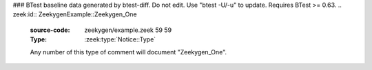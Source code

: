 ### BTest baseline data generated by btest-diff. Do not edit. Use "btest -U/-u" to update. Requires BTest >= 0.63.
.. zeek:id:: ZeekygenExample::Zeekygen_One
   :source-code: zeekygen/example.zeek 59 59

   :Type: :zeek:type:`Notice::Type`

   Any number of this type of comment
   will document "Zeekygen_One".

.. zeek:id:: ZeekygenExample::Zeekygen_Two
   :source-code: zeekygen/example.zeek 60 60

   :Type: :zeek:type:`Notice::Type`

   Any number of this type of comment
   will document "ZEEKYGEN_TWO".

.. zeek:id:: ZeekygenExample::Zeekygen_Three
   :source-code: zeekygen/example.zeek 62 62

   :Type: :zeek:type:`Notice::Type`


.. zeek:id:: ZeekygenExample::Zeekygen_Four
   :source-code: zeekygen/example.zeek 64 64

   :Type: :zeek:type:`Notice::Type`

   Omitting comments is fine, and so is mixing ``##`` and ``##<``, but
   it's probably best to use only one style consistently.

.. zeek:id:: ZeekygenExample::LOG
   :source-code: zeekygen/example.zeek 70 70

   :Type: :zeek:type:`Log::ID`


.. zeek:type:: ZeekygenExample::SimpleEnum
   :source-code: zeekygen/example.zeek 78 85

   :Type: :zeek:type:`enum`

      .. zeek:enum:: ZeekygenExample::ONE ZeekygenExample::SimpleEnum

         Documentation for particular enum values is added like this.
         And can also span multiple lines.

      .. zeek:enum:: ZeekygenExample::TWO ZeekygenExample::SimpleEnum

         Or this style is valid to document the preceding enum value.

      .. zeek:enum:: ZeekygenExample::THREE ZeekygenExample::SimpleEnum

      .. zeek:enum:: ZeekygenExample::FOUR ZeekygenExample::SimpleEnum

         And some documentation for "FOUR".

      .. zeek:enum:: ZeekygenExample::FIVE ZeekygenExample::SimpleEnum

         Also "FIVE".

   Documentation for the "SimpleEnum" type goes here.
   It can span multiple lines.

.. zeek:id:: ZeekygenExample::ONE
   :source-code: zeekygen/example.zeek 81 81

   :Type: :zeek:type:`ZeekygenExample::SimpleEnum`

   Documentation for particular enum values is added like this.
   And can also span multiple lines.

.. zeek:id:: ZeekygenExample::TWO
   :source-code: zeekygen/example.zeek 82 82

   :Type: :zeek:type:`ZeekygenExample::SimpleEnum`

   Or this style is valid to document the preceding enum value.

.. zeek:id:: ZeekygenExample::THREE
   :source-code: zeekygen/example.zeek 83 83

   :Type: :zeek:type:`ZeekygenExample::SimpleEnum`


.. zeek:id:: ZeekygenExample::FOUR
   :source-code: zeekygen/example.zeek 89 89

   :Type: :zeek:type:`ZeekygenExample::SimpleEnum`

   And some documentation for "FOUR".

.. zeek:id:: ZeekygenExample::FIVE
   :source-code: zeekygen/example.zeek 91 91

   :Type: :zeek:type:`ZeekygenExample::SimpleEnum`

   Also "FIVE".

.. zeek:type:: ZeekygenExample::SimpleRecord
   :source-code: zeekygen/example.zeek 97 101

   :Type: :zeek:type:`record`

      field1: :zeek:type:`count`
         Counts something.

      field2: :zeek:type:`bool`
         Toggles something.

      field_ext: :zeek:type:`string` :zeek:attr:`&optional`
         Document the extending field like this.
         Or here, like this.

   General documentation for a type "SimpleRecord" goes here.
   The way fields can be documented is similar to what's already seen
   for enums.

.. zeek:type:: ZeekygenExample::ComplexRecord
   :source-code: zeekygen/example.zeek 110 117

   :Type: :zeek:type:`record`

      field1: :zeek:type:`count`
         Counts something.

      field2: :zeek:type:`bool`
         Toggles something.

      field3: :zeek:type:`ZeekygenExample::SimpleRecord`
         Zeekygen automatically tracks types
         and cross-references are automatically
         inserted into generated docs.

      msg: :zeek:type:`string` :zeek:attr:`&default` = ``"blah"`` :zeek:attr:`&optional`
         Attributes are self-documenting.
   :Attributes: :zeek:attr:`&redef`

   General documentation for a type "ComplexRecord" goes here.

.. zeek:type:: ZeekygenExample::Info
   :source-code: zeekygen/example.zeek 124 128

   :Type: :zeek:type:`record`

      ts: :zeek:type:`time` :zeek:attr:`&log`

      uid: :zeek:type:`string` :zeek:attr:`&log`

      status: :zeek:type:`count` :zeek:attr:`&log` :zeek:attr:`&optional`

   An example record to be used with a logging stream.
   Nothing special about it.  If another script redefs this type
   to add fields, the generated documentation will show all original
   fields plus the extensions and the scripts which contributed to it
   (provided they are also @load'ed).

.. zeek:id:: ZeekygenExample::an_option
   :source-code: zeekygen/example.zeek 132 132

   :Type: :zeek:type:`set` [:zeek:type:`addr`, :zeek:type:`addr`, :zeek:type:`string`]
   :Attributes: :zeek:attr:`&redef`
   :Default: ``{}``

   Add documentation for "an_option" here.
   The type/attribute information is all generated automatically.

.. zeek:id:: ZeekygenExample::option_with_init
   :source-code: zeekygen/example.zeek 135 135

   :Type: :zeek:type:`interval`
   :Attributes: :zeek:attr:`&redef`
   :Default: ``10.0 msecs``

   Default initialization will be generated automatically.
   More docs can be added here.

.. zeek:id:: ZeekygenExample::a_var
   :source-code: zeekygen/example.zeek 140 140

   :Type: :zeek:type:`bool`

   Put some documentation for "a_var" here.  Any global/non-const that
   isn't a function<...>/hook is classified as a "state variable"
   in the generated docs.

.. zeek:id:: ZeekygenExample::var_without_explicit_type
   :source-code: zeekygen/example.zeek 143 143

   :Type: :zeek:type:`string`
   :Default: ``"this works"``

   Types are inferred, that information is self-documenting.

.. zeek:id:: ZeekygenExample::summary_test
   :source-code: zeekygen/example.zeek 148 148

   :Type: :zeek:type:`string`

   The first sentence for a particular identifier's summary text ends here.
   And this second sentence doesn't show in the short description provided
   by the table of all identifiers declared by this script.

.. zeek:id:: ZeekygenExample::a_function
   :source-code: zeekygen/example.zeek 161 161

   :Type: :zeek:type:`function` (tag: :zeek:type:`string`, msg: :zeek:type:`string`) : :zeek:type:`string`

   Summarize purpose of "a_function" here.
   Give more details about "a_function" here.
   Separating the documentation of the params/return values with
   empty comments is optional, but improves readability of script.
   

   :param tag: Function arguments can be described
        like this.
   

   :param msg: Another param.
   

   :returns: Describe the return type here.

.. zeek:id:: ZeekygenExample::an_event
   :source-code: zeekygen/example.zeek 171 171

   :Type: :zeek:type:`event` (name: :zeek:type:`string`)

   Summarize "an_event" here.
   Give more details about "an_event" here.
   
   ZeekygenExample::a_function should not be confused as a parameter
   in the generated docs, but it also doesn't generate a cross-reference
   link.  Use the see role instead: :zeek:see:`ZeekygenExample::a_function`.
   

   :param name: Describe the argument here.

.. zeek:id:: ZeekygenExample::function_without_proto
   :source-code: zeekygen/example.zeek 176 184

   :Type: :zeek:type:`function` (tag: :zeek:type:`string`) : :zeek:type:`string`
   :Attributes: :zeek:attr:`&is_used`


.. zeek:type:: ZeekygenExample::PrivateRecord
   :source-code: zeekygen/example.zeek 190 193

   :Type: :zeek:type:`record`

      field1: :zeek:type:`bool`

      field2: :zeek:type:`count`


